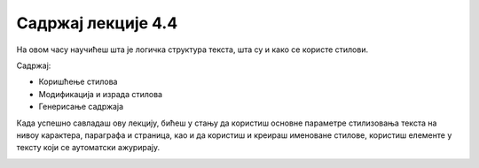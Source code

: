 Садржај лекције 4.4
===================
На овом часу научићеш шта је логичка структура текста, шта су и како се користе стилови.


Садржај:

- Коришћење стилова

- Модификација и израда стилова

- Генерисање садржаја


Када успешно савладаш ову лекцију, бићеш у стању да користиш основне параметре стилизовања текста на нивоу карактера, параграфа и страница, као и да користиш и креираш именоване стилове, користиш елементе у тексту који се аутоматски ажурирају.



.. image:: ../../_images/w4_undraw_font_kwpk.png
   :width: 300px   
   :align: center



